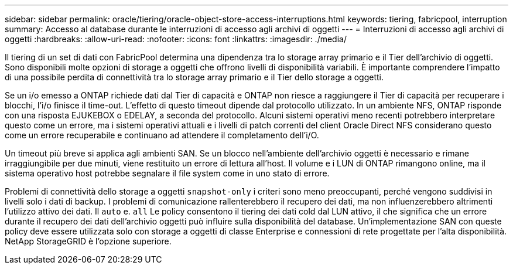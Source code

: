 ---
sidebar: sidebar 
permalink: oracle/tiering/oracle-object-store-access-interruptions.html 
keywords: tiering, fabricpool, interruption 
summary: Accesso al database durante le interruzioni di accesso agli archivi di oggetti 
---
= Interruzioni di accesso agli archivi di oggetti
:hardbreaks:
:allow-uri-read: 
:nofooter: 
:icons: font
:linkattrs: 
:imagesdir: ./media/


[role="lead"]
Il tiering di un set di dati con FabricPool determina una dipendenza tra lo storage array primario e il Tier dell'archivio di oggetti. Sono disponibili molte opzioni di storage a oggetti che offrono livelli di disponibilità variabili. È importante comprendere l'impatto di una possibile perdita di connettività tra lo storage array primario e il Tier dello storage a oggetti.

Se un i/o emesso a ONTAP richiede dati dal Tier di capacità e ONTAP non riesce a raggiungere il Tier di capacità per recuperare i blocchi, l'i/o finisce il time-out. L'effetto di questo timeout dipende dal protocollo utilizzato. In un ambiente NFS, ONTAP risponde con una risposta EJUKEBOX o EDELAY, a seconda del protocollo. Alcuni sistemi operativi meno recenti potrebbero interpretare questo come un errore, ma i sistemi operativi attuali e i livelli di patch correnti del client Oracle Direct NFS considerano questo come un errore recuperabile e continuano ad attendere il completamento dell'i/O.

Un timeout più breve si applica agli ambienti SAN. Se un blocco nell'ambiente dell'archivio oggetti è necessario e rimane irraggiungibile per due minuti, viene restituito un errore di lettura all'host. Il volume e i LUN di ONTAP rimangono online, ma il sistema operativo host potrebbe segnalare il file system come in uno stato di errore.

Problemi di connettività dello storage a oggetti `snapshot-only` i criteri sono meno preoccupanti, perché vengono suddivisi in livelli solo i dati di backup. I problemi di comunicazione rallenterebbero il recupero dei dati, ma non influenzerebbero altrimenti l'utilizzo attivo dei dati. Il `auto` e. `all` Le policy consentono il tiering dei dati cold dal LUN attivo, il che significa che un errore durante il recupero dei dati dell'archivio oggetti può influire sulla disponibilità del database. Un'implementazione SAN con queste policy deve essere utilizzata solo con storage a oggetti di classe Enterprise e connessioni di rete progettate per l'alta disponibilità. NetApp StorageGRID è l'opzione superiore.
